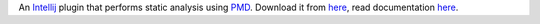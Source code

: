 An `Intellij <http://www.jetbrains.com/idea/>`_ plugin that performs static analysis using `PMD <http://pmd.sourceforge.net>`_. Download it from `here <http://plugins.intellij.net/plugin/?id=1137>`_, read documentation `here <http://confluence.jetbrains.com/display/CONTEST/PMDPlugin>`_.
